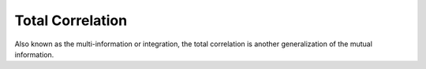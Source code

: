 Total Correlation
=================

Also known as the multi-information or integration, the total correlation is
another generalization of the mutual information.
